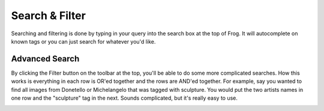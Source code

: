.. _search_filter:

Search & Filter
===============

Searching and filtering is done by typing in your query into the search box at the top of Frog.  It will autocomplete on known tags or you can just search for whatever you'd like.

.. image:: /_static/search.png


Advanced Search
---------------

By clicking the Filter button on the toolbar at the top, you'll be able to do some more complicated searches.  How this works is everything in each row is OR'ed together and the rows are AND'ed together.  For example, say you wanted to find all images from Donetello or Michelangelo that was tagged with sculpture.  You would put the two artists names in one row and the "sculpture" tag in the next.  Sounds complicated, but it's really easy to use.

.. image:: /_static/search_adv.png